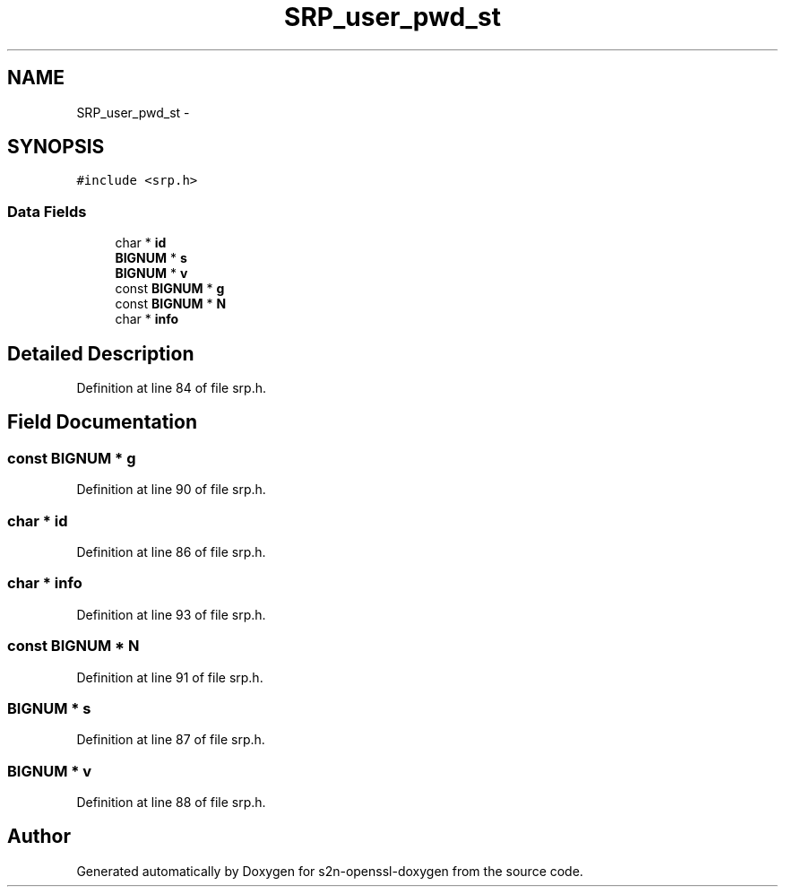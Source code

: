 .TH "SRP_user_pwd_st" 3 "Thu Jun 30 2016" "s2n-openssl-doxygen" \" -*- nroff -*-
.ad l
.nh
.SH NAME
SRP_user_pwd_st \- 
.SH SYNOPSIS
.br
.PP
.PP
\fC#include <srp\&.h>\fP
.SS "Data Fields"

.in +1c
.ti -1c
.RI "char * \fBid\fP"
.br
.ti -1c
.RI "\fBBIGNUM\fP * \fBs\fP"
.br
.ti -1c
.RI "\fBBIGNUM\fP * \fBv\fP"
.br
.ti -1c
.RI "const \fBBIGNUM\fP * \fBg\fP"
.br
.ti -1c
.RI "const \fBBIGNUM\fP * \fBN\fP"
.br
.ti -1c
.RI "char * \fBinfo\fP"
.br
.in -1c
.SH "Detailed Description"
.PP 
Definition at line 84 of file srp\&.h\&.
.SH "Field Documentation"
.PP 
.SS "const \fBBIGNUM\fP * g"

.PP
Definition at line 90 of file srp\&.h\&.
.SS "char * id"

.PP
Definition at line 86 of file srp\&.h\&.
.SS "char * info"

.PP
Definition at line 93 of file srp\&.h\&.
.SS "const \fBBIGNUM\fP * N"

.PP
Definition at line 91 of file srp\&.h\&.
.SS "\fBBIGNUM\fP * s"

.PP
Definition at line 87 of file srp\&.h\&.
.SS "\fBBIGNUM\fP * v"

.PP
Definition at line 88 of file srp\&.h\&.

.SH "Author"
.PP 
Generated automatically by Doxygen for s2n-openssl-doxygen from the source code\&.
